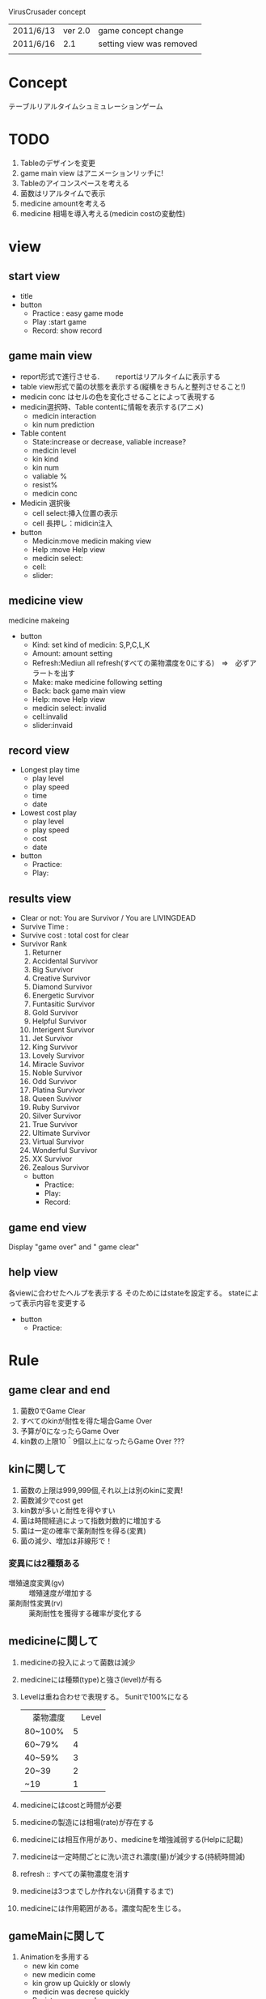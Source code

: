 VirusCrusader concept 
| 2011/6/13 | ver 2.0 | game concept change      |
| 2011/6/16 |     2.1 | setting view was removed |
|           |         |                          |
* Concept
  テーブルリアルタイムシュミュレーションゲーム

* TODO 
 1) Tableのデザインを変更
 2) game main view はアニメーションリッチに!
 3) Tableのアイコンスペースを考える
 4) 菌数はリアルタイムで表示
 5) medicine amountを考える
 6) medicine 相場を導入考える(medicin costの変動性)

* view
** start view
  + title
  + button
   - Practice : easy game mode
   - Play :start game
   - Record: show record

** game main view
   + report形式で進行させる.
     　　reportはリアルタイムに表示する
   + table view形式で菌の状態を表示する(縦横をきちんと整列させること!) 
   + medicin conc はセルの色を変化させることによって表現する
   + medicin選択時、Table contentに情報を表示する(アニメ)
     - medicin interaction
     - kin num prediction    
   + Table content
     - State:increase or decrease, valiable increase?
     - medicin level
     - kin kind
     - kin num
     - valiable %
     - resist%
     - medicin conc
   + Medicin 選択後
     - cell select:挿入位置の表示
     - cell 長押し：midicin注入
     

   + button
    - Medicin:move medicin making view
    - Help :move Help view
    - medicin select:
    - cell:
    - slider:
    
** medicine view
   medicine makeing
   
   + button
     - Kind: set kind of medicin:
       S,P,C,L,K
     - Amount: amount setting
     - Refresh:Mediun all refresh(すべての薬物濃度を0にする)　=>　必ずアラートを出す
     - Make: make medicine following setting
     - Back: back game main view
     - Help: move Help view
     - medicin select: invalid
     - cell:invalid
     - slider:invaid

** record view
   
   + Longest play time
     - play level
     - play speed
     - time
     -  date

   + Lowest cost play
     - play level
     - play speed
     - cost
     -  date

   + button
     - Practice:
     - Play:

** results view
  + Clear or not: You are Survivor / You are LIVINGDEAD
  + Survive Time :
  + Survive cost : total cost for clear
  + Survivor Rank
    1) Returner
    2) Accidental Survivor
    3) Big Survivor
    4) Creative Survivor
    5) Diamond Survivor
    6) Energetic Survivor
    7) Funtasitic Survivor
    8) Gold Survivor
    9) Helpful Survivor
    10) Interigent Survivor
    11) Jet Survivor
    12) King Survivor
    13) Lovely Survivor
    14) Miracle Suvivor
    15) Noble Survivor
    16) Odd Survivor
    17) Platina Survivor
    18) Queen Suvivor
    19) Ruby Survivor
    20) Silver Survivor
    21) True Survivor
    22) Ultimate Survivor
    23) Virtual Survivor
    24) Wonderful Survivor
    25) XX Survivor
    26) Zealous Survivor

   + button
     - Practice:
     - Play:
     - Record:

** game end view
   Display "game over" 
   and " game clear"

** help view
   各viewに合わせたヘルプを表示する
   そのためにはstateを設定する。
   stateによって表示内容を変更する

   + button
     - Practice:

* Rule
** game clear and end
   1) 菌数0でGame Clear
   2) すべてのkinが耐性を得た場合Game Over
   3) 予算が0になったらGame Over
   4) kin数の上限10＾9個以上になったらGame Over ???
   
** kinに関して
   1. 菌数の上限は999,999個,それ以上は別のkinに変異!
   2. 菌数減少でcost get
   3. kin数が多いと耐性を得やすい
   4. 菌は時間経過によって指数対数的に増加する
   5. 菌は一定の確率で薬剤耐性を得る(変異)
   6. 菌の減少、増加は非線形で！

*** 変異には2種類ある

    + 増殖速度変異(gv) :: 増殖速度が増加する
    + 薬剤耐性変異(rv) :: 薬剤耐性を獲得する確率が変化する 

** medicineに関して
   1. medicineの投入によって菌数は減少
   2. medicineには種類(type)と強さ(level)が有る
   3. Levelは重ね合わせで表現する。
      5unitで100%になる
      | 　薬物濃度 | 　Level |
      | 80~100%    |       5 |
      | 60~79%     |       4 |
      | 40~59%     |       3 |
      | 20~39      |       2 |
      | ~19        |       1 |
           
   4. medicineにはcostと時間が必要
   5. medicineの製造には相場(rate)が存在する
   6. medicineには相互作用があり、medicineを増強減弱する(Helpに記載)
   7. medicineは一定時間ごとに洗い流され濃度(量)が減少する(持続時間減)
   8. refresh :: すべての薬物濃度を消す
   9. medicineは3つまでしか作れない(消費するまで)
   10. medicineには作用範囲がある。濃度勾配を生じる。


** gameMainに関して
   1) Animationを多用する
      + new kin come
      + new medicin come
      + kin grow up Quickly or slowly
      + medicin was decrese quickly
      + Resistance appear!
      + Report refresh time notification
      + Notification!
   2) Researcher によって更新(update)頻度がことなる
   3) 薬物濃度・種類によってセルの色、濃度を変える
   4) すべてのDataはupdate時点で計算する!

* Medicine
  medicine type
  + シリン系(S)
  + ポリン系(P)
  + コシド系(C)
  + ライド系(L)
  + クリン系(K)

* kin(菌)
** 菌のタイプ(5つ)
   + 丸型(round,RO)
   + 三角型(triangle,TR)
   + 四角型(squre,SQ)
   + 楕円型(ellipse,EL)
   + 星形型(star,ST)

** タイプによって薬剤耐性が異なる
   良く効く>普通>効きにくい 

   + round ::   S>P>C>L>K
   + triangle ::  P>C>L>K>S
   + squre ::     C>L>K>S>P
   + ellipse ::   L>K>S>P>C
   + star ::      K>S>P>C>L

* calculate
** kin 減少計算

   1) 各kinに関して計算する
   2) kin増殖速度
   3) kin速度変異
   4) kin-薬剤相性(耐性)
   5) 薬剤濃度
   6) 薬剤level
   7) 薬剤type
   8) 薬剤間相性

   gv,rvの最大値は99%

   薬剤耐性の最大値は99%
   
   + 殺菌力　基本(sakin) :: medicin 1mol = kin 10 /sec ↓
   + KGU　　　　 :: kin grow up
   + ME        :: medicine effect

   + time t to t' ::
     kin(x) の個数 = kin#(t) x KGU x sigma(ME)

     KGU = GrowUp(x) x (kin-kin)inter

     ME = 　sakin x {(kin-med)inter x 薬剤耐性} x (med-med)inter　x level x amount(t-t')　
** Get Cost計算
   得られるコストと失うコストの計算

** 菌の増加曲線
   増加は指数関数的
   菌の種類、バリアントにより変わる

** 薬剤耐性
** 菌の相性計算
** 菌の変異確率計算
** medicineによる菌の減少曲線
  + 菌数減少量(KDR)
  + level vs kin
  + type vs kin

** medicineのFlow rate(減衰曲線)
** medicin間の相性

* Class
  model (data)
  1) expCondition
      1) identifer       
      2) date
      3) PlayTime
      4) cost
  2) cell_kin
     1) identifer
     2) kin_num
     3) kin_kind
     4) gv
     5) rv
     6) resist_S
     7) resist_P
     8) resist_C
     9) resist_L
     10) resist_K
  3) cell_medicine
     1) identifer
     2) medicin_conc
     3) medicin_kind

** kin Class
kinの生成

 - type :: kin種(RO, TR, SQ,  EL, ST)
 - resist :: 菌の薬剤耐性
 - growthRate :: 増殖速度
 - mutateFrequency :: 変異確率
      
      Growth variant (gv)
      Resistance variant (rv)

** medicine Class
medicineの生成
 + kind :: S, P, C ,L, K
 + medicin-level(m-level) :: vw, w, m, s, vs
 + product_cost :: 基本の製造コスト
 + product_time :: 基本の製造時間 

** viewContorller Class
各viewを制御する

　+ help_index :: help表示のため
　+ view_index :: view 切り替えのため

** kinController Class
kinの状態を管理する
菌の種類、菌数を保持する
菌の相性を計算する

** experimental Class
   kinとmedicinの時間的、空間的相互作用を管理、計算する
   時間、コストを計算する

** medicinceController Class
   medicinの状態を管理する
   medicinの種類、濃度を保持する
   medicineの相性を計算する

** expCondition Class
   結果、条件を表示する
   時間、コストを表示する

* idea 保留
** title 候補
   virus Crisis
   Virus lab crisis
   Out Break
** Description
   テキストシュミレーションゲーム
     - Level: medicine level setting:
       vw < w < m < s < vs
**** graphic view
     + 表示画面の大きさ：310ｘ256 pixl
     + total pixl = 79360
     + kinの上限10＾9コ
     
** setting view
  + button
   - Set:setting value
   - Play :start game
   - Record: show record
   
*** game speed
    | slow   | 1 splitting / min |
    | normal | 2 splitting / min |
    | fast   | 3 splitting / min |
    
*** game level
    | level    | speed           | stage | variant |
    |----------+-----------------+-------+---------|
    | practice | slow            |     1 | none    |
    | normal   | slow and normal |     2 | +       |
    | random   | normal and fast |    10 | ++      |

** report graph
   UIColor* colorRed:green:blue:alpha
   Red & alpha:amount of kin
    10^3個以上で

** 菌同士の相性
   隣り合わせの相性
   + R>>T>>SQ>>E>>ST
   例)　R1個あると一定時間ごとにT10を減らす
   
   + 一つ置きの相性
    - R>SQ
    - T>E
    - SQ>ST
    - E>R
    - ST>T

   例)
   R1個あると一定時間ごとにSQ5個減らす
** resercher view
   Researcher setting

   + button
     - researcher:
     - set:set researcher
     - Back:back game main view
     - Help: move Help view
     - medicin select: invalid
     - cell:invalid
     - slider:invaid

** researcherに関して
   reportはresearcher(キャラクター)に依存する。
    + researcherを何人か用意する。
    + researcher によって製造コストと製造時間と製造復帰時間が異なる。
    + 一度reportを作成したresearcherは少し休暇が必要(復帰時間)。
    + researcherによっては得意分野がある。
      ex) Susumu : speciality of S medicin.
    + Researcher(まとめ）
      - 製造コスト
      - 製造時間
      - 復帰時間
      - 得意分野
      - report  update time

      
     | name   | cost(yen) | speed(min) | rest time(time) | uptadate(time / min) | Special | description |
     |--------+-----------+------------+-----------------+----------------------+---------+-------------|
     | susumu |           |            |                 |                      |         |             |
     | hideki |           |            |                 |                      |         | normal      |
     | shin   |           |            |                 |                      |         | normal      |
     | reo    |           |            |                 |                      |         | normal      |
     | makoto |           |            |                 |                      |         | normal      |
     | masu   |           |            |                 |                      |         | rand        |
     | ken    |           |            |                 |                      |         | rand        |
     | ryou   |           |            |                 |                      |         | rand        |
     | kou    |           |            |                 |                      |         | rand        |
     | akira  |           |            |                 |                      |         | rand        |
     | eichi  |           |            |                 |                      |         | rand        |

** researcher Class
      - レベル
      - コスト
      - 合成時間
　　　 - 報告技能
　　　 - 報告時間
      - 復帰時間
      - speciality 
        (ex.sの合成速度は速くなる)
        
** medicine level
Researcher classがアルゴリズムに従って決定する
効果は殺菌力(kin / sec)と減衰曲線(どれくらいの速度で消失していくか）で表す

  + very weak(vw)
  + weak(w)
  + moderate(m)
  + strong(s)
  + very strong(vs)

** 菌の表示方法
   + shape(gv%,rv%):菌数
   (S_P_C_L_K)

   + 例1) 丸型タイプでシリン系耐性が50％,100個の場合 ::
   round(0,0)：100
   (50_00_00_00_00)

   + 例2）丸型タイプでシリン系耐性50％で増殖速度変異30%upの場合 ::
   round(gv30):1000
   (50_00_00_00_00)

   + 例3）丸型タイプでシリン系耐性50％で増殖速度変異30%upが10000個ある場合 ::
   round(gv50):10^4
   (50_00_00_00_00)

   + 例4）丸型タイプで全薬剤耐性が10％で増殖変異10%が10000個の場合 ::
   round(gv10):10^4
   (10_10_10_10_10)
   

